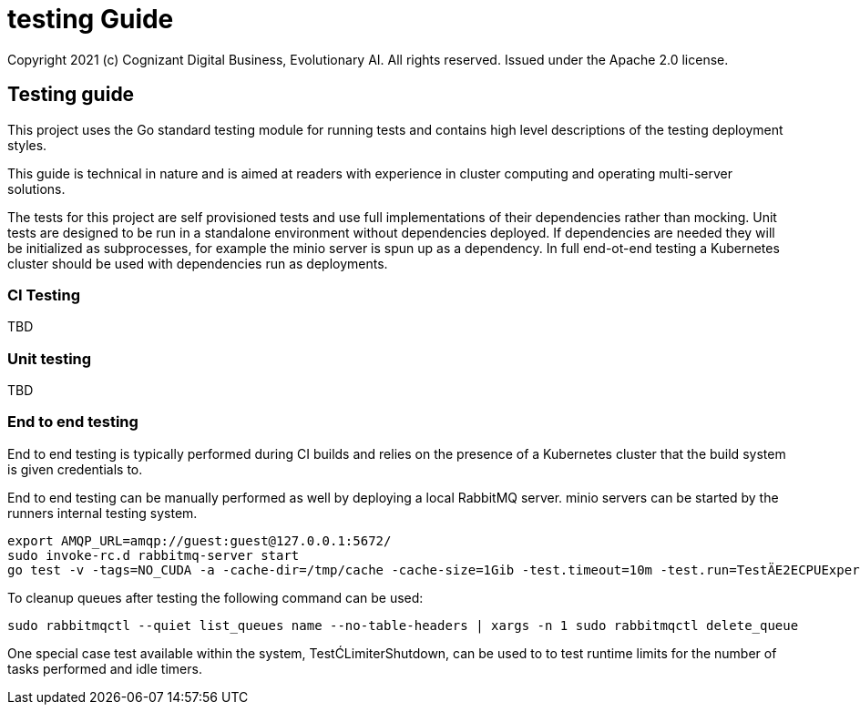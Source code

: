 = testing Guide
Copyright 2021 (c) Cognizant Digital Business, Evolutionary AI. All rights reserved. Issued under the Apache 2.0 license.
ifdef::env-github[]
:imagesdir:
https://raw.githubusercontent.com/leaf-ai/studio-go-runner/main/docs/artwork
:tip-caption: :bulb:
:note-caption: :information_source:
:important-caption: :heavy_exclamation_mark:
:caution-caption: :fire:
:warning-caption: :warning:
endif::[]

ifndef::env-github[]
:imagesdir: ./
endif::[]

:source-highlighter: pygments
:source-language: go

:toc:

== Testing guide

This project uses the Go standard testing module for running tests and contains high level descriptions of the testing deployment styles.

This guide is technical in nature and is aimed at readers with experience in cluster computing and operating multi-server solutions.

The tests for this project are self provisioned tests and use full implementations of their dependencies rather than mocking.  Unit tests are designed to be run in a standalone environment without dependencies deployed.  If dependencies are needed they will be initialized as subprocesses, for example the minio server is spun up as a dependency.  In full end-ot-end testing a Kubernetes cluster should be used with dependencies run as deployments.

=== CI Testing

TBD

=== Unit testing

TBD

=== End to end testing

End to end testing is typically performed during CI builds and relies on the presence of a Kubernetes cluster that the build system is given credentials to.

End to end testing can be manually performed as well by deploying a local RabbitMQ server.  minio servers can be started by the runners internal testing system.

[source]
----
export AMQP_URL=amqp://guest:guest@127.0.0.1:5672/
sudo invoke-rc.d rabbitmq-server start
go test -v -tags=NO_CUDA -a -cache-dir=/tmp/cache -cache-size=1Gib -test.timeout=10m -test.run=TestÄE2ECPUExperiment -limit-interval=15s -limit-idle-duration=60s --use-k8s --skip-k8s
----

To cleanup queues after testing the following command can be used:

[source]
----
sudo rabbitmqctl --quiet list_queues name --no-table-headers | xargs -n 1 sudo rabbitmqctl delete_queue
----

One special case test available within the system, TestĆLimiterShutdown, can be used to to test runtime limits for the number of tasks performed and idle timers.
